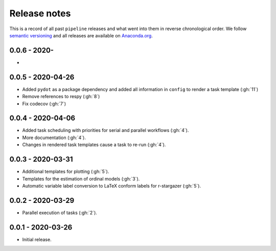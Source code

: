 Release notes
=============

This is a record of all past ``pipeline`` releases and what went into them in reverse
chronological order. We follow `semantic versioning <https://semver.org/>`_ and all
releases are available on `Anaconda.org
<https://anaconda.org/opensourceeconomics/pipeline>`_.


0.0.6 - 2020-
-------------

-


0.0.5 - 2020-04-26
------------------

- Added ``pydot`` as a package dependency  and added all information in ``config`` to
  render a task template (:gh:`11`)
- Remove references to respy (:gh:`8`)
- Fix codecov (:gh:`7`)


0.0.4 - 2020-04-06
------------------

- Added task scheduling with priorities for serial and parallel workflows (:gh:`4`).
- More documentation (:gh:`4`).
- Changes in rendered task templates cause a task to re-run (:gh:`4`).


0.0.3 - 2020-03-31
------------------

- Additional templates for plotting (:gh:`5`).
- Templates for the estimation of ordinal models (:gh:`3`).
- Automatic variable label conversion to LaTeX conform labels for r-stargazer (:gh:`5`).


0.0.2 - 2020-03-29
------------------

- Parallel execution of tasks (:gh:`2`).


0.0.1 - 2020-03-26
------------------

- Initial release.
